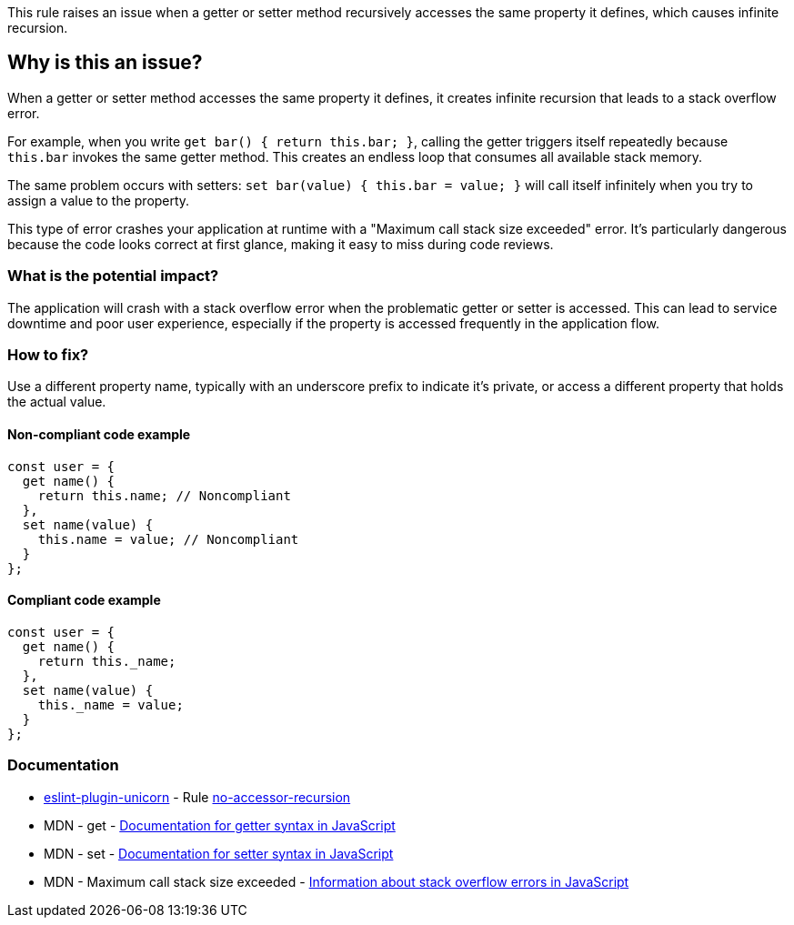 This rule raises an issue when a getter or setter method recursively accesses the same property it defines, which causes infinite recursion.

== Why is this an issue?

When a getter or setter method accesses the same property it defines, it creates infinite recursion that leads to a stack overflow error.

For example, when you write `get bar() { return this.bar; }`, calling the getter triggers itself repeatedly because `this.bar` invokes the same getter method. This creates an endless loop that consumes all available stack memory.

The same problem occurs with setters: `set bar(value) { this.bar = value; }` will call itself infinitely when you try to assign a value to the property.

This type of error crashes your application at runtime with a "Maximum call stack size exceeded" error. It's particularly dangerous because the code looks correct at first glance, making it easy to miss during code reviews.

=== What is the potential impact?

The application will crash with a stack overflow error when the problematic getter or setter is accessed. This can lead to service downtime and poor user experience, especially if the property is accessed frequently in the application flow.

=== How to fix?


Use a different property name, typically with an underscore prefix to indicate it's private, or access a different property that holds the actual value.

==== Non-compliant code example

[source,javascript,diff-id=1,diff-type=noncompliant]
----
const user = {
  get name() {
    return this.name; // Noncompliant
  },
  set name(value) {
    this.name = value; // Noncompliant
  }
};
----

==== Compliant code example

[source,javascript,diff-id=1,diff-type=compliant]
----
const user = {
  get name() {
    return this._name;
  },
  set name(value) {
    this._name = value;
  }
};
----

=== Documentation

* https://github.com/sindresorhus/eslint-plugin-unicorn#readme[eslint-plugin-unicorn] - Rule https://github.com/sindresorhus/eslint-plugin-unicorn/blob/HEAD/docs/rules/no-accessor-recursion.md[no-accessor-recursion]
 * MDN - get - https://developer.mozilla.org/en-US/docs/Web/JavaScript/Reference/Functions/get[Documentation for getter syntax in JavaScript]
 * MDN - set - https://developer.mozilla.org/en-US/docs/Web/JavaScript/Reference/Functions/set[Documentation for setter syntax in JavaScript]
 * MDN - Maximum call stack size exceeded - https://developer.mozilla.org/en-US/docs/Web/JavaScript/Reference/Errors/Too_much_recursion[Information about stack overflow errors in JavaScript]

